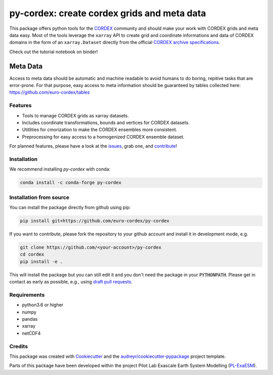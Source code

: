============================================
py-cordex: create cordex grids and meta data
============================================

.. image:: https://github.com/euro-cordex/py-cordex/actions/workflows/ci.yaml/badge.svg
    :target: https://github.com/euro-cordex/py-cordex/actions/workflows/ci.yaml

.. image:: https://codecov.io/gh/euro-cordex/py-cordex/branch/master/graph/badge.svg
  :target: https://codecov.io/gh/euro-cordex/py-cordex

.. image:: https://img.shields.io/pypi/v/py-cordex.svg
    :target: https://pypi.python.org/pypi/py-cordex

.. image:: https://anaconda.org/conda-forge/py-cordex/badges/installer/conda.svg
    :target: https://anaconda.org/conda-forge/py-cordex

.. image:: https://readthedocs.org/projects/py-cordex/badge/?version=latest
    :target: https://py-cordex.readthedocs.io/en/latest/?badge=latest
    :alt: Documentation Status

.. image:: https://pyup.io/repos/github/euro-cordex/py-cordex/shield.svg
    :target: https://pyup.io/repos/github/euro-cordex/py-cordex/
    :alt: Updates
    
.. image:: https://results.pre-commit.ci/badge/github/euro-cordex/py-cordex/master.svg
   :target: https://results.pre-commit.ci/latest/github/euro-cordex/py-cordex/master
   :alt: pre-commit.ci status

.. image:: https://zenodo.org/badge/304687410.svg
   :target: https://zenodo.org/badge/latestdoi/304687410

This package offers python tools for the `CORDEX <https://cordex.org/>`_ community and should make your work with CORDEX grids and meta data easy.
Most of the tools leverage the ``xarray`` API to create grid and coordinate informations and data of CORDEX domains in the
form of an ``xarray.Dataset`` directly from the official `CORDEX archive specifications <https://cordex.org/experiment-guidelines/experiment-protocol-rcms/>`_.

Check out the tutorial notebook on binder!

.. image:: http://mybinder.org/badge_logo.svg
    :alt: py-cordex examples
    :target: https://mybinder.org/v2/gh/euro-cordex/py-cordex/master?urlpath=lab%2Ftree%2Fnotebooks%2Fdomains.ipynb

Meta Data
^^^^^^^^^
Access to meta data should be automatic and machine readable to avoid humans to do boring, repitive tasks that are error-prone. For that purpose, easy access to
meta information should be guaranteed by tables collected here: https://github.com/euro-cordex/tables

Features
--------

* Tools to manage CORDEX grids as xarray datasets.
* Includes coordinate transformations, bounds and vertices for CORDEX datasets.
* Utitlities for cmorization to make the CORDEX ensembles more consistent.
* Preprocessing for easy access to a homogenized CORDEX ensemble dataset.

For planned features, please have a look at the `issues <https://github.com/euro-cordex/py-cordex/issues>`_, grab one, and `contribute <https://py-cordex.readthedocs.io/en/latest/contributing.html>`_!

Installation
------------

We recommend installing `py-cordex` with conda:

.. code-block:: console

    conda install -c conda-forge py-cordex


Installation from source
------------------------

You can install the package directly from github using pip:


.. code-block:: console

    pip install git+https://github.com/euro-cordex/py-cordex


If you want to contribute, please fork the repository to your github account
and install it in development mode, e.g.


.. code-block:: console

    git clone https://github.com/<your-account>/py-cordex
    cd cordex
    pip install -e .


This will install the package but you can still edit it and you don't need the package in your :code:`PYTHONPATH`.
Please get in contact as early as possible, e.g., using `draft pull requests <https://github.blog/2019-02-14-introducing-draft-pull-requests>`_.


Requirements
------------

* python3.6 or higher
* numpy
* pandas
* xarray
* netCDF4

Credits
-------

This package was created with Cookiecutter_ and the `audreyr/cookiecutter-pypackage`_ project template.

.. _Cookiecutter: https://github.com/audreyr/cookiecutter
.. _`audreyr/cookiecutter-pypackage`: https://github.com/audreyr/cookiecutter-pypackage

Parts of this package have been developed within the project Pilot Lab Exascale Earth System Modelling (`PL-ExaESM <https://www.fz-juelich.de/SharedDocs/Meldungen/IAS/JSC/EN/2019/2019-09-pl-exaesm.html>`_).
